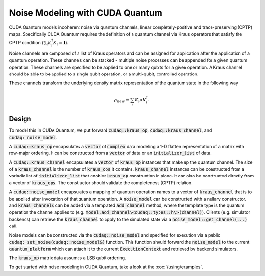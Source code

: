 Noise Modeling with CUDA Quantum
********************************

CUDA Quantum models incoherent noise via quantum channels, linear 
completely-positive and trace-preserving (CPTP) maps. Specifically 
CUDA Quantum requires the definition of a quantum channel via Kraus operators
that satisfy the CPTP condition (:math:`\sum_i K_i^\dagger K_i = \mathbf{I}`). 

Noise channels are composed of a list of Kraus operators and can be 
assigned for application after the application of a quantum operation. These 
channels can be stacked - multiple noise processes can be appended 
for a given quantum operation. These channels are specified to be applied to 
one or many qubits for a given operation. A Kraus channel should be able to 
be applied to a single qubit operation, or a multi-qubit, controlled operation. 

These channels transform the underlying density matrix representation of the quantum 
state in the following way 

.. math::

    \rho_{new} = \sum_i K_i \rho K_i^\dagger. 

Design 
------

To model this in CUDA Quantum, we put forward :code:`cudaq::kraus_op`, :code:`cudaq::kraus_channel`, 
and :code:`cudaq::noise_model`. 

A :code:`cudaq::kraus_op` encapsulates a :code:`vector` of :code:`complex` 
data modeling a 1-D flatten representation of a matrix with row-major ordering. It 
can be constructed from a :code:`vector` of data or an :code:`initializer_list` of data.

A :code:`cudaq::kraus_channel` encapsulates a :code:`vector` of :code:`kraus_op` instances that 
make up the quantum channel. The size of a :code:`kraus_channel` 
is the number of :code:`kraus_ops` it contains. :code:`kraus_channel` instances can be constructed 
from a variadic list of :code:`initializer_list` that enables :code:`kraus_op` construction in place. 
It can also be constructed directly from a vector of :code:`kraus_ops`. The 
constructor should validate the completeness (CPTP) relation. 

A :code:`cudaq::noise_model` encapsulates a mapping of quantum operation names to a 
vector of :code:`kraus_channel` that is to be applied after invocation of that 
quantum operation. A :code:`noise_model` can be constructed with a nullary constructor, and 
:code:`kraus_channels` can be added via a templated :code:`add_channel` method, where the 
template type is the quantum operation the channel applies to (e.g. :code:`model.add_channel\<cudaq::types::h\>(channel)`). Clients (e.g. simulator backends) can retrieve the :code:`kraus_channel` to 
apply to the simulated state via a :code:`noise_model::get_channel(...)` call. 

Noise models can be constructed via the :code:`cudaq::noise_model` and specified for 
execution via a public :code:`cudaq::set_noise(cudaq::noise_model&)` function. This function 
should forward the :code:`noise_model` to the current :code:`quantum_platform` which can attach it 
to the current :code:`ExecutionContext` and retrieved by backend simulators. 

The :code:`kraus_op` matrix data assumes a LSB qubit ordering. 

To get started with noise modeling in CUDA Quantum, take a look at the :doc:`/using/examples`.
